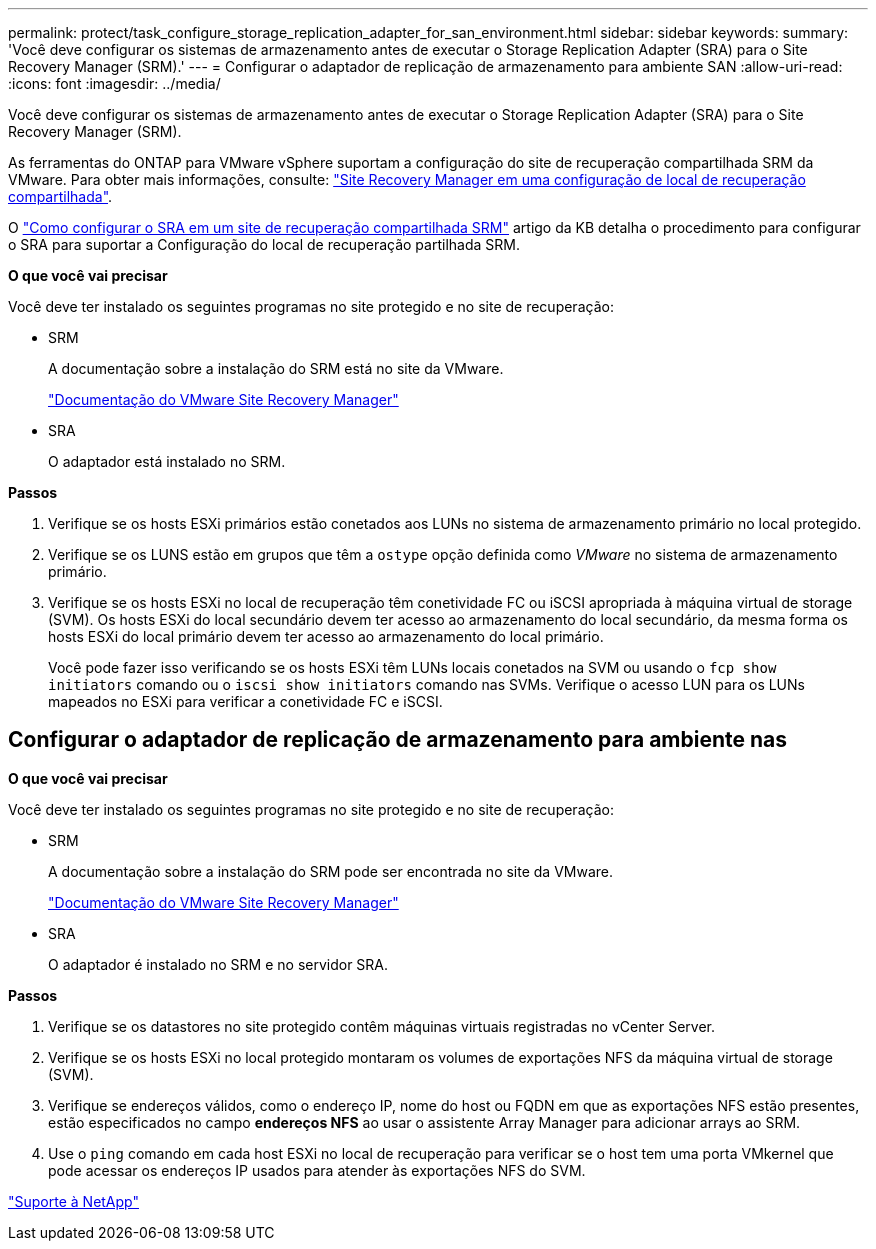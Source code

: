 ---
permalink: protect/task_configure_storage_replication_adapter_for_san_environment.html 
sidebar: sidebar 
keywords:  
summary: 'Você deve configurar os sistemas de armazenamento antes de executar o Storage Replication Adapter (SRA) para o Site Recovery Manager (SRM).' 
---
= Configurar o adaptador de replicação de armazenamento para ambiente SAN
:allow-uri-read: 
:icons: font
:imagesdir: ../media/


[role="lead"]
Você deve configurar os sistemas de armazenamento antes de executar o Storage Replication Adapter (SRA) para o Site Recovery Manager (SRM).

As ferramentas do ONTAP para VMware vSphere suportam a configuração do site de recuperação compartilhada SRM da VMware. Para obter mais informações, consulte: https://docs.vmware.com/en/Site-Recovery-Manager/8.6/com.vmware.srm.install_config.doc/GUID-EBF84252-DF37-43CD-ADC8-E90F5254F315.html["Site Recovery Manager em uma configuração de local de recuperação compartilhada"].

O https://kb.netapp.com/mgmt/OTV/SRA/Storage_Replication_Adapter%3A_How_to_configure_SRA_in_a_SRM_Shared_Recovery_Site["Como configurar o SRA em um site de recuperação compartilhada SRM"] artigo da KB detalha o procedimento para configurar o SRA para suportar a Configuração do local de recuperação partilhada SRM.

*O que você vai precisar*

Você deve ter instalado os seguintes programas no site protegido e no site de recuperação:

* SRM
+
A documentação sobre a instalação do SRM está no site da VMware.

+
https://www.vmware.com/support/pubs/srm_pubs.html["Documentação do VMware Site Recovery Manager"]

* SRA
+
O adaptador está instalado no SRM.



*Passos*

. Verifique se os hosts ESXi primários estão conetados aos LUNs no sistema de armazenamento primário no local protegido.
. Verifique se os LUNS estão em grupos que têm a `ostype` opção definida como _VMware_ no sistema de armazenamento primário.
. Verifique se os hosts ESXi no local de recuperação têm conetividade FC ou iSCSI apropriada à máquina virtual de storage (SVM). Os hosts ESXi do local secundário devem ter acesso ao armazenamento do local secundário, da mesma forma os hosts ESXi do local primário devem ter acesso ao armazenamento do local primário.
+
Você pode fazer isso verificando se os hosts ESXi têm LUNs locais conetados na SVM ou usando o `fcp show initiators` comando ou o `iscsi show initiators` comando nas SVMs. Verifique o acesso LUN para os LUNs mapeados no ESXi para verificar a conetividade FC e iSCSI.





== Configurar o adaptador de replicação de armazenamento para ambiente nas

*O que você vai precisar*

Você deve ter instalado os seguintes programas no site protegido e no site de recuperação:

* SRM
+
A documentação sobre a instalação do SRM pode ser encontrada no site da VMware.

+
https://www.vmware.com/support/pubs/srm_pubs.html["Documentação do VMware Site Recovery Manager"]

* SRA
+
O adaptador é instalado no SRM e no servidor SRA.



*Passos*

. Verifique se os datastores no site protegido contêm máquinas virtuais registradas no vCenter Server.
. Verifique se os hosts ESXi no local protegido montaram os volumes de exportações NFS da máquina virtual de storage (SVM).
. Verifique se endereços válidos, como o endereço IP, nome do host ou FQDN em que as exportações NFS estão presentes, estão especificados no campo *endereços NFS* ao usar o assistente Array Manager para adicionar arrays ao SRM.
. Use o `ping` comando em cada host ESXi no local de recuperação para verificar se o host tem uma porta VMkernel que pode acessar os endereços IP usados para atender às exportações NFS do SVM.


https://mysupport.netapp.com/site/global/dashboard["Suporte à NetApp"]
